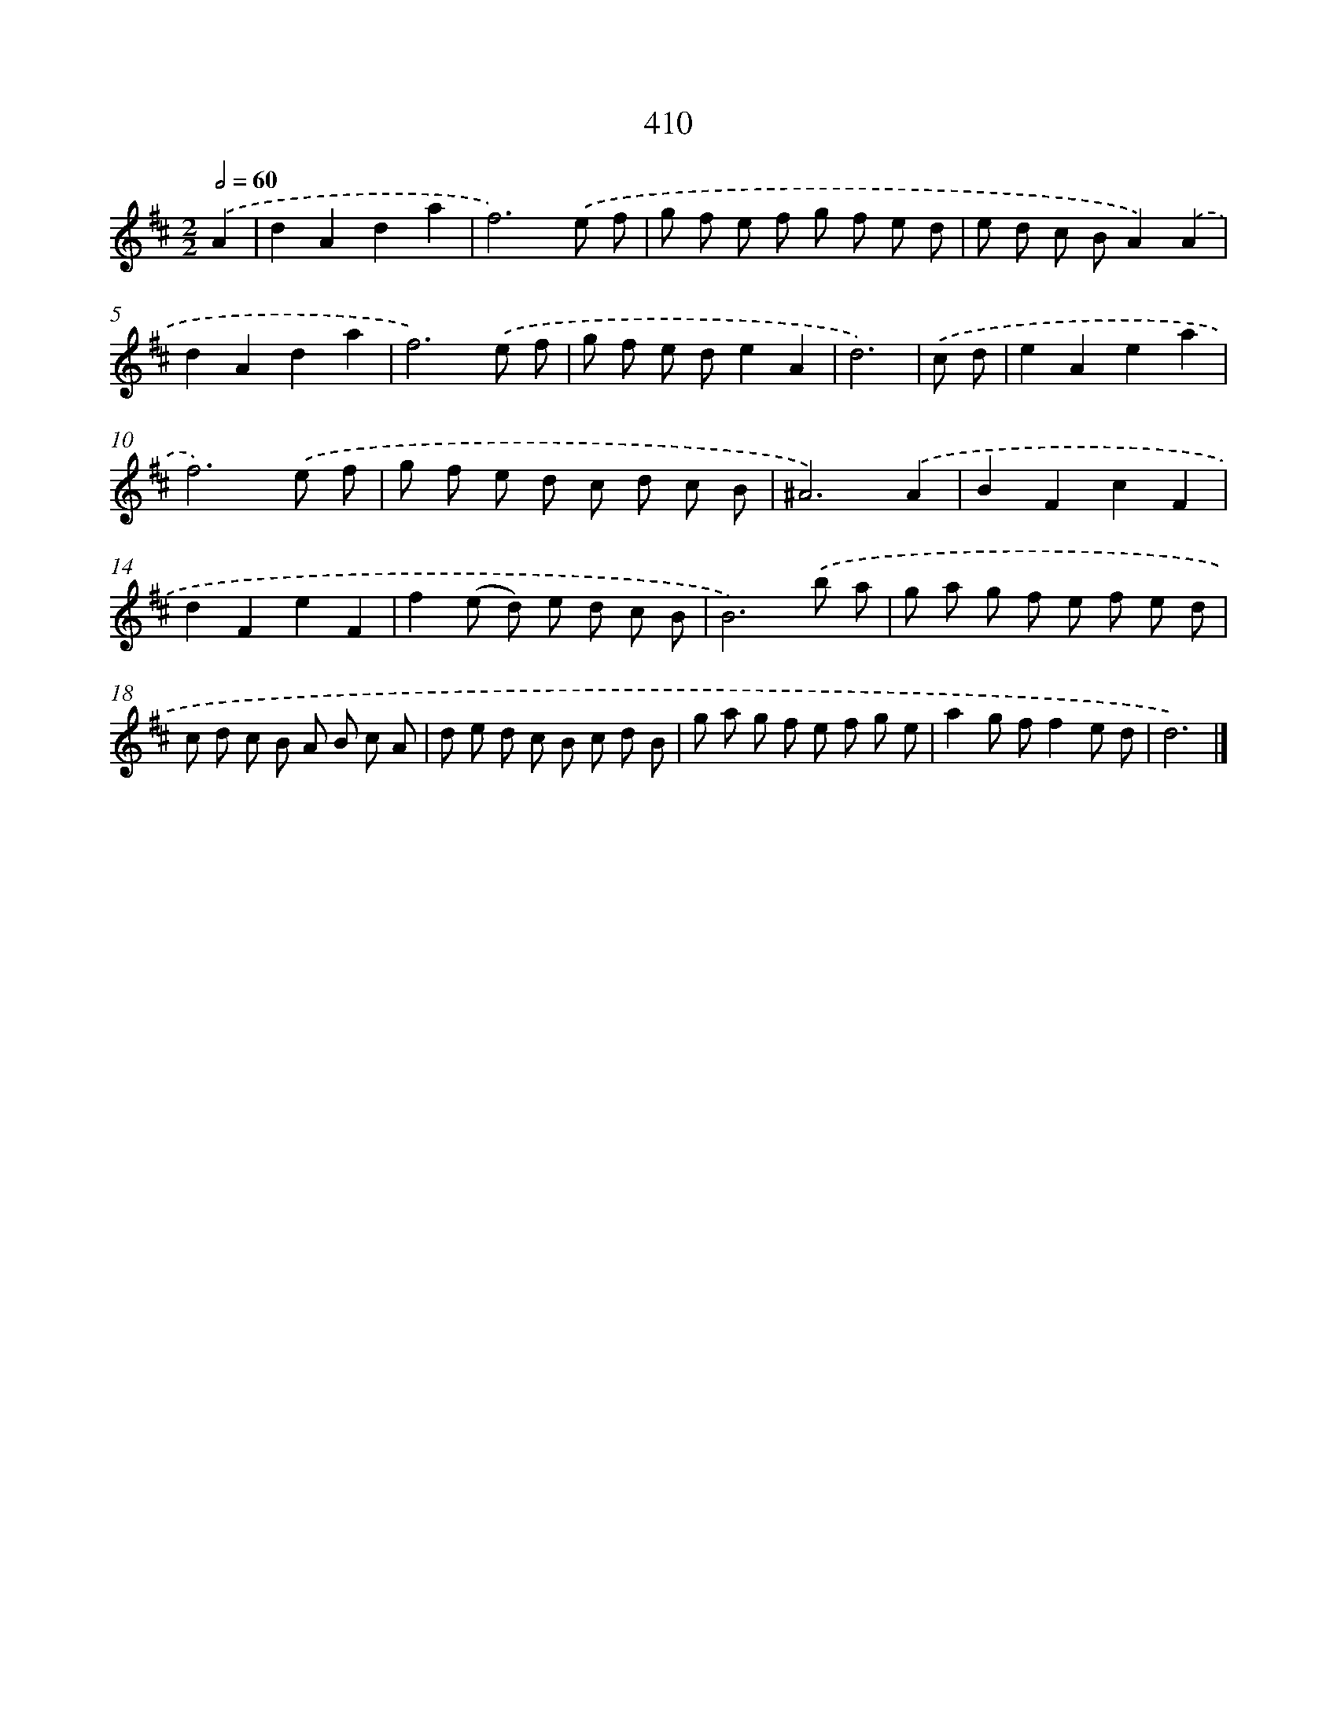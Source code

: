 X: 12114
T: 410
%%abc-version 2.0
%%abcx-abcm2ps-target-version 5.9.1 (29 Sep 2008)
%%abc-creator hum2abc beta
%%abcx-conversion-date 2018/11/01 14:37:21
%%humdrum-veritas 1698440242
%%humdrum-veritas-data 1784083431
%%continueall 1
%%barnumbers 0
L: 1/8
M: 2/2
Q: 1/2=60
K: D clef=treble
.('A2 [I:setbarnb 1]|
d2A2d2a2 |
f6).('e f |
g f e f g f e d |
e d c BA2).('A2 |
d2A2d2a2 |
f6).('e f |
g f e de2A2 |
d6) |
.('c d [I:setbarnb 9]|
e2A2e2a2 |
f6).('e f |
g f e d c d c B |
^A6).('A2 |
B2F2c2F2 |
d2F2e2F2 |
f2(e d) e d c B |
B6).('b a |
g a g f e f e d |
c d c B A B c A |
d e d c B c d B |
g a g f e f g e |
a2g ff2e d |
d6) |]
